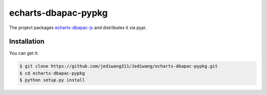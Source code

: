 ================================================================================
echarts-dbapac-pypkg
================================================================================

.. image:: https://api.travis-ci.org/jediwang311/Jediwang/echarts-dbapac-pypkg.svg
   :target: http://travis-ci.org/jediwang311/Jediwang/echarts-dbapac-pypkg

.. image:: https://codecov.io/github/jediwang311/Jediwang/echarts-dbapac-pypkg/coverage.png
   :target: https://codecov.io/github/jediwang311/Jediwang/echarts-dbapac-pypkg



The project packages `echarts-dbapac-js <https://github.com/echarts-maps/echarts-dbapac-js>`_ and distributes it via pypi.

Installation
================================================================================

You can get it:

.. code-block:: bash

    $ git clone https://github.com/jediwang311/Jediwang/echarts-dbapac-pypkg.git
    $ cd echarts-dbapac-pypkg
    $ python setup.py install
